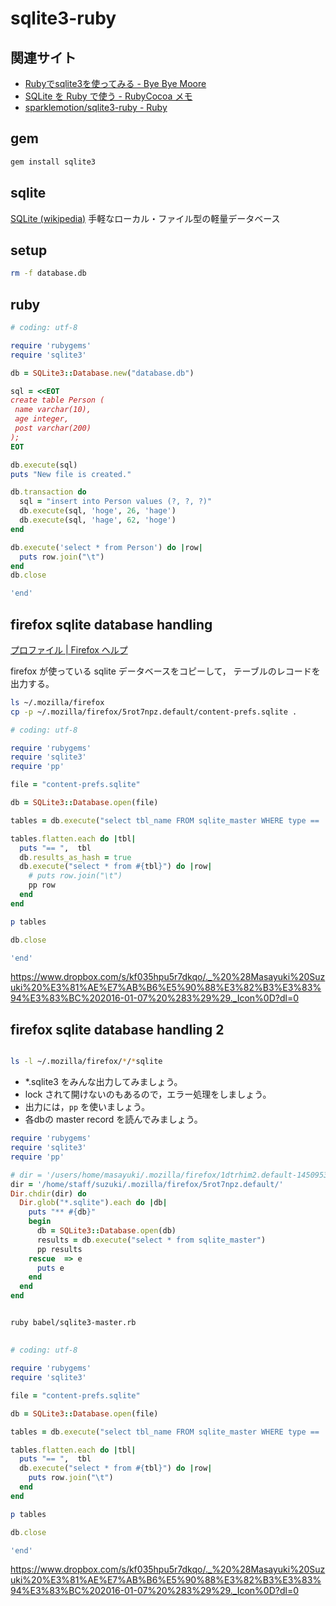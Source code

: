 * sqlite3-ruby

** 関連サイト
- [[http://shuzo-kino.hateblo.jp/entry/20120913/1347551619][Rubyでsqlite3を使ってみる - Bye Bye Moore]]
- [[https://sites.google.com/site/rubycocoamemo/Home/ruby-guan-lian/sqlite-wo--ruby-de-tsukau][SQLite を Ruby で使う - RubyCocoa メモ]]
- [[https://github.com/sparklemotion/sqlite3-ruby][sparklemotion/sqlite3-ruby - Ruby]]

** gem

#+BEGIN_SRC sh
gem install sqlite3

#+END_SRC

** sqlite

[[http://ja.wikipedia.org/wiki/SQLite][SQLite (wikipedia)]] 手軽なローカル・ファイル型の軽量データベース

** setup   

#+BEGIN_SRC sh
rm -f database.db

#+END_SRC

#+RESULTS:

** ruby 

#+BEGIN_SRC ruby :sesseion ruby :results output
# coding: utf-8

require 'rubygems'
require 'sqlite3'

db = SQLite3::Database.new("database.db")

sql = <<EOT
create table Person (
 name varchar(10),
 age integer,
 post varchar(200)
);
EOT

db.execute(sql)
puts "New file is created."

db.transaction do
  sql = "insert into Person values (?, ?, ?)"
  db.execute(sql, 'hoge', 26, 'hage')
  db.execute(sql, 'hage', 62, 'hoge')
end

db.execute('select * from Person') do |row|
  puts row.join("\t")
end
db.close

'end'

#+END_SRC

#+RESULTS:
: New file is created.
: hoge	26	hage
: hage	62	hoge


** firefox sqlite database handling

   [[https://support.mozilla.org/ja/kb/profiles-where-firefox-stores-user-data#w_cucgciaaacceaeakiuaiauadaeaoceag][プロファイル | Firefox ヘルプ]] 

firefox が使っている sqlite データベースをコピーして，
テーブルのレコードを出力する。

#+BEGIN_SRC sh :results output scalar
ls ~/.mozilla/firefox
cp -p ~/.mozilla/firefox/5rot7npz.default/content-prefs.sqlite .
#+END_SRC

#+RESULTS:
: 5rot7npz.default
: Crash Reports
: console.log
: profiles.ini

#+BEGIN_SRC ruby :session ruby :results output
# coding: utf-8

require 'rubygems'
require 'sqlite3'
require 'pp'

file = "content-prefs.sqlite"

db = SQLite3::Database.open(file)

tables = db.execute("select tbl_name FROM sqlite_master WHERE type == 'table'")

tables.flatten.each do |tbl|
  puts "== ",  tbl
  db.results_as_hash = true
  db.execute("select * from #{tbl}") do |row|
    # puts row.join("\t")
    pp row
  end
end

p tables

db.close

'end'
#+END_SRC

#+RESULTS:
#+begin_example

irb(main):135:0* => false
=> false
=> false
irb(main):139:0* => "content-prefs.sqlite"
irb(main):141:0* => #<SQLite3::Database:0x007f54f97c0d30 @tracefunc=nil, @authorizer=nil, @encoding=nil, @busy_handler=nil, @collations={}, @functions={}, @results_as_hash=nil, @type_translation=nil, @readonly=false>
irb(main):143:0* => [["groups"], ["settings"], ["prefs"]]
irb(main):145:0* irb(main):146:1* irb(main):147:1> irb(main):148:1> irb(main):149:2* irb(main):150:2* irb(main):151:2> irb(main):152:1> == 
groups
{"id"=>1, "name"=>"wiki.cis.iwate-u.ac.jp", 0=>1, 1=>"wiki.cis.iwate-u.ac.jp"}
{"id"=>2, "name"=>"about:startpage", 0=>2, 1=>"about:startpage"}
{"id"=>3, "name"=>"www.google.com", 0=>3, 1=>"www.google.com"}
{"id"=>4, "name"=>"qiita.com", 0=>4, 1=>"qiita.com"}
{"id"=>5, "name"=>"subversion.apache.org", 0=>5, 1=>"subversion.apache.org"}
{"id"=>6, "name"=>"stackoverflow.com", 0=>6, 1=>"stackoverflow.com"}
{"id"=>7, "name"=>"www.google.co.jp", 0=>7, 1=>"www.google.co.jp"}
{"id"=>8, "name"=>"www.amazon.co.jp", 0=>8, 1=>"www.amazon.co.jp"}
{"id"=>9, "name"=>"orgmode.org", 0=>9, 1=>"orgmode.org"}
{"id"=>10, "name"=>"about:newtab", 0=>10, 1=>"about:newtab"}
{"id"=>11, "name"=>"ja.wikipedia.org", 0=>11, 1=>"ja.wikipedia.org"}
{"id"=>12,
 "name"=>"spws01.cis.iwate-u.ac.jp",
 0=>12,
 1=>"spws01.cis.iwate-u.ac.jp"}
{"id"=>13, "name"=>"www.ietf.org", 0=>13, 1=>"www.ietf.org"}
{"id"=>14, "name"=>"www.ipa.go.jp", 0=>14, 1=>"www.ipa.go.jp"}
{"id"=>15, "name"=>"svn.cis.iwate-u.ac.jp", 0=>15, 1=>"svn.cis.iwate-u.ac.jp"}
{"id"=>16, "name"=>"www.geocities.jp", 0=>16, 1=>"www.geocities.jp"}
{"id"=>17, "name"=>"www6.airnet.ne.jp", 0=>17, 1=>"www6.airnet.ne.jp"}
{"id"=>18, "name"=>"en.wikipedia.org", 0=>18, 1=>"en.wikipedia.org"}
{"id"=>19, "name"=>"dictionary.goo.ne.jp", 0=>19, 1=>"dictionary.goo.ne.jp"}
{"id"=>20,
 "name"=>"wiki.eecs.iwate-u.ac.jp",
 0=>20,
 1=>"wiki.eecs.iwate-u.ac.jp"}
{"id"=>21,
 "name"=>
  "file:///home/staff/suzuki/COMM/Lects/prog/site/org-docs/cutter/cutter-doc.html",
 0=>21,
 1=>
  "file:///home/staff/suzuki/COMM/Lects/prog/site/org-docs/cutter/cutter-doc.html"}
{"id"=>22,
 "name"=>"cutter.sourceforge.net",
 0=>22,
 1=>"cutter.sourceforge.net"}
{"id"=>23, "name"=>"www.gnu.org", 0=>23, 1=>"www.gnu.org"}
{"id"=>24,
 "name"=>"file:///home/staff/suzuki/COMM/Lects/meta-ruby/site/ruby_begin.html",
 0=>24,
 1=>"file:///home/staff/suzuki/COMM/Lects/meta-ruby/site/ruby_begin.html"}
{"id"=>25, "name"=>"magazine.rubyist.net", 0=>25, 1=>"magazine.rubyist.net"}
{"id"=>26, "name"=>"loveruby.net", 0=>26, 1=>"loveruby.net"}
{"id"=>27,
 "name"=>
  "file:///home/staff/suzuki/COMM/Lects/meta-ruby/site/docs/meta-ruby/index.html",
 0=>27,
 1=>
  "file:///home/staff/suzuki/COMM/Lects/meta-ruby/site/docs/meta-ruby/index.html"}
{"id"=>28, "name"=>"ops.tokyo", 0=>28, 1=>"ops.tokyo"}
{"id"=>29,
 "name"=>
  "file:///home/staff/suzuki/COMM/Lects/meta-ruby/site/lects/01/01-GTD.html",
 0=>29,
 1=>"file:///home/staff/suzuki/COMM/Lects/meta-ruby/site/lects/01/01-GTD.html"}
{"id"=>30, "name"=>"www.bookshelf.jp", 0=>30, 1=>"www.bookshelf.jp"}
{"id"=>31, "name"=>"www.ogis-ri.co.jp", 0=>31, 1=>"www.ogis-ri.co.jp"}
{"id"=>32, "name"=>"mitpress.mit.edu", 0=>32, 1=>"mitpress.mit.edu"}
{"id"=>33,
 "name"=>
  "file:///home/staff/suzuki/COMM/Lects/meta-ruby/site/org-docs/index.html",
 0=>33,
 1=>"file:///home/staff/suzuki/COMM/Lects/meta-ruby/site/org-docs/index.html"}
{"id"=>34, "name"=>"libro.tuyano.com", 0=>34, 1=>"libro.tuyano.com"}
{"id"=>35, "name"=>"docs.ruby-lang.org", 0=>35, 1=>"docs.ruby-lang.org"}
{"id"=>36, "name"=>"d.hatena.ne.jp", 0=>36, 1=>"d.hatena.ne.jp"}
{"id"=>37, "name"=>"www.rubylife.jp", 0=>37, 1=>"www.rubylife.jp"}
{"id"=>38, "name"=>"gcc.gnu.org", 0=>38, 1=>"gcc.gnu.org"}
{"id"=>39, "name"=>"i.loveruby.net", 0=>39, 1=>"i.loveruby.net"}
{"id"=>40, "name"=>"www.slideshare.net", 0=>40, 1=>"www.slideshare.net"}
{"id"=>41,
 "name"=>"file:///home/staff/suzuki/progs/reports/1/report-1.html",
 0=>41,
 1=>"file:///home/staff/suzuki/progs/reports/1/report-1.html"}
{"id"=>42, "name"=>"shuzo-kino.hateblo.jp", 0=>42, 1=>"shuzo-kino.hateblo.jp"}
== 
settings
{"id"=>1,
 "name"=>"browser.content.full-zoom",
 0=>1,
 1=>"browser.content.full-zoom"}
== 
prefs
{"id"=>1,
 "groupID"=>1,
 "settingID"=>1,
 "value"=>3,
 "timestamp"=>1454302922.032,
 0=>1,
 1=>1,
 2=>1,
 3=>3,
 4=>1454302922.032}
{"id"=>2,
 "groupID"=>2,
 "settingID"=>1,
 "value"=>1.2,
 "timestamp"=>1444708376.262,
 0=>2,
 1=>2,
 2=>1,
 3=>1.2,
 4=>1444708376.262}
{"id"=>3,
 "groupID"=>3,
 "settingID"=>1,
 "value"=>1.5,
 "timestamp"=>0,
 0=>3,
 1=>3,
 2=>1,
 3=>1.5,
 4=>0}
{"id"=>4,
 "groupID"=>4,
 "settingID"=>1,
 "value"=>2.4,
 "timestamp"=>1450071779.862,
 0=>4,
 1=>4,
 2=>1,
 3=>2.4,
 4=>1450071779.862}
{"id"=>5,
 "groupID"=>5,
 "settingID"=>1,
 "value"=>1.3300000429153442,
 "timestamp"=>0,
 0=>5,
 1=>5,
 2=>1,
 3=>1.3300000429153442,
 4=>0}
{"id"=>6,
 "groupID"=>6,
 "settingID"=>1,
 "value"=>1.5,
 "timestamp"=>0,
 0=>6,
 1=>6,
 2=>1,
 3=>1.5,
 4=>0}
{"id"=>7,
 "groupID"=>7,
 "settingID"=>1,
 "value"=>1.5,
 "timestamp"=>1444103807.725,
 0=>7,
 1=>7,
 2=>1,
 3=>1.5,
 4=>1444103807.725}
{"id"=>8,
 "groupID"=>8,
 "settingID"=>1,
 "value"=>2.4000000953674316,
 "timestamp"=>0,
 0=>8,
 1=>8,
 2=>1,
 3=>2.4000000953674316,
 4=>0}
{"id"=>10,
 "groupID"=>9,
 "settingID"=>1,
 "value"=>1.7000000476837158,
 "timestamp"=>0,
 0=>10,
 1=>9,
 2=>1,
 3=>1.7000000476837158,
 4=>0}
{"id"=>11,
 "groupID"=>10,
 "settingID"=>1,
 "value"=>2,
 "timestamp"=>1453800023.114,
 0=>11,
 1=>10,
 2=>1,
 3=>2,
 4=>1453800023.114}
{"id"=>12,
 "groupID"=>11,
 "settingID"=>1,
 "value"=>2.4,
 "timestamp"=>1448856870.872,
 0=>12,
 1=>11,
 2=>1,
 3=>2.4,
 4=>1448856870.872}
{"id"=>13,
 "groupID"=>12,
 "settingID"=>1,
 "value"=>2.4000000953674316,
 "timestamp"=>0,
 0=>13,
 1=>12,
 2=>1,
 3=>2.4000000953674316,
 4=>0}
{"id"=>14,
 "groupID"=>13,
 "settingID"=>1,
 "value"=>1.7000000476837158,
 "timestamp"=>0,
 0=>14,
 1=>13,
 2=>1,
 3=>1.7000000476837158,
 4=>0}
{"id"=>15,
 "groupID"=>14,
 "settingID"=>1,
 "value"=>2,
 "timestamp"=>0,
 0=>15,
 1=>14,
 2=>1,
 3=>2,
 4=>0}
{"id"=>16,
 "groupID"=>15,
 "settingID"=>1,
 "value"=>3,
 "timestamp"=>0,
 0=>16,
 1=>15,
 2=>1,
 3=>3,
 4=>0}
{"id"=>17,
 "groupID"=>16,
 "settingID"=>1,
 "value"=>1.7000000476837158,
 "timestamp"=>0,
 0=>17,
 1=>16,
 2=>1,
 3=>1.7000000476837158,
 4=>0}
{"id"=>18,
 "groupID"=>17,
 "settingID"=>1,
 "value"=>1.100000023841858,
 "timestamp"=>0,
 0=>18,
 1=>17,
 2=>1,
 3=>1.100000023841858,
 4=>0}
{"id"=>19,
 "groupID"=>18,
 "settingID"=>1,
 "value"=>1.2000000476837158,
 "timestamp"=>0,
 0=>19,
 1=>18,
 2=>1,
 3=>1.2000000476837158,
 4=>0}
{"id"=>20,
 "groupID"=>19,
 "settingID"=>1,
 "value"=>2,
 "timestamp"=>0,
 0=>20,
 1=>19,
 2=>1,
 3=>2,
 4=>0}
{"id"=>21,
 "groupID"=>20,
 "settingID"=>1,
 "value"=>2,
 "timestamp"=>1441688316.416,
 0=>21,
 1=>20,
 2=>1,
 3=>2,
 4=>1441688316.416}
{"id"=>22,
 "groupID"=>21,
 "settingID"=>1,
 "value"=>1.7,
 "timestamp"=>1443679074.734,
 0=>22,
 1=>21,
 2=>1,
 3=>1.7,
 4=>1443679074.734}
{"id"=>23,
 "groupID"=>22,
 "settingID"=>1,
 "value"=>2.4,
 "timestamp"=>1443676271.668,
 0=>23,
 1=>22,
 2=>1,
 3=>2.4,
 4=>1443676271.668}
{"id"=>24,
 "groupID"=>23,
 "settingID"=>1,
 "value"=>1.5,
 "timestamp"=>1443768405.696,
 0=>24,
 1=>23,
 2=>1,
 3=>1.5,
 4=>1443768405.696}
{"id"=>25,
 "groupID"=>24,
 "settingID"=>1,
 "value"=>1.7,
 "timestamp"=>1443770712.08,
 0=>25,
 1=>24,
 2=>1,
 3=>1.7,
 4=>1443770712.08}
{"id"=>26,
 "groupID"=>25,
 "settingID"=>1,
 "value"=>1.7,
 "timestamp"=>1443770982.739,
 0=>26,
 1=>25,
 2=>1,
 3=>1.7,
 4=>1443770982.739}
{"id"=>27,
 "groupID"=>26,
 "settingID"=>1,
 "value"=>2.4,
 "timestamp"=>1443771116.364,
 0=>27,
 1=>26,
 2=>1,
 3=>2.4,
 4=>1443771116.364}
{"id"=>28,
 "groupID"=>27,
 "settingID"=>1,
 "value"=>1.5,
 "timestamp"=>1444021456.195,
 0=>28,
 1=>27,
 2=>1,
 3=>1.5,
 4=>1444021456.195}
{"id"=>29,
 "groupID"=>28,
 "settingID"=>1,
 "value"=>1.2,
 "timestamp"=>1444022203.529,
 0=>29,
 1=>28,
 2=>1,
 3=>1.2,
 4=>1444022203.529}
{"id"=>30,
 "groupID"=>29,
 "settingID"=>1,
 "value"=>2.4,
 "timestamp"=>1444023483.543,
 0=>30,
 1=>29,
 2=>1,
 3=>2.4,
 4=>1444023483.543}
{"id"=>31,
 "groupID"=>30,
 "settingID"=>1,
 "value"=>1.7,
 "timestamp"=>1444711732.541,
 0=>31,
 1=>30,
 2=>1,
 3=>1.7,
 4=>1444711732.541}
{"id"=>32,
 "groupID"=>31,
 "settingID"=>1,
 "value"=>3,
 "timestamp"=>1445833874.97,
 0=>32,
 1=>31,
 2=>1,
 3=>3,
 4=>1445833874.97}
{"id"=>33,
 "groupID"=>32,
 "settingID"=>1,
 "value"=>3,
 "timestamp"=>1445834020.522,
 0=>33,
 1=>32,
 2=>1,
 3=>3,
 4=>1445834020.522}
{"id"=>34,
 "groupID"=>33,
 "settingID"=>1,
 "value"=>1.7,
 "timestamp"=>1445835456.61,
 0=>34,
 1=>33,
 2=>1,
 3=>1.7,
 4=>1445835456.61}
{"id"=>35,
 "groupID"=>34,
 "settingID"=>1,
 "value"=>2.4,
 "timestamp"=>1445836119.049,
 0=>35,
 1=>34,
 2=>1,
 3=>2.4,
 4=>1445836119.049}
{"id"=>36,
 "groupID"=>35,
 "settingID"=>1,
 "value"=>1.7,
 "timestamp"=>1450675055.392,
 0=>36,
 1=>35,
 2=>1,
 3=>1.7,
 4=>1450675055.392}
{"id"=>37,
 "groupID"=>36,
 "settingID"=>1,
 "value"=>2.4,
 "timestamp"=>1447648926.778,
 0=>37,
 1=>36,
 2=>1,
 3=>2.4,
 4=>1447648926.778}
{"id"=>38,
 "groupID"=>37,
 "settingID"=>1,
 "value"=>1.33,
 "timestamp"=>1447651818.77,
 0=>38,
 1=>37,
 2=>1,
 3=>1.33,
 4=>1447651818.77}
{"id"=>39,
 "groupID"=>38,
 "settingID"=>1,
 "value"=>3,
 "timestamp"=>1447739087.819,
 0=>39,
 1=>38,
 2=>1,
 3=>3,
 4=>1447739087.819}
{"id"=>40,
 "groupID"=>39,
 "settingID"=>1,
 "value"=>3,
 "timestamp"=>1449462201.667,
 0=>40,
 1=>39,
 2=>1,
 3=>3,
 4=>1449462201.667}
{"id"=>41,
 "groupID"=>40,
 "settingID"=>1,
 "value"=>1.33,
 "timestamp"=>1450067874.365,
 0=>41,
 1=>40,
 2=>1,
 3=>1.33,
 4=>1450067874.365}
{"id"=>42,
 "groupID"=>41,
 "settingID"=>1,
 "value"=>1.7,
 "timestamp"=>1453795886.473,
 0=>42,
 1=>41,
 2=>1,
 3=>1.7,
 4=>1453795886.473}
{"id"=>43,
 "groupID"=>42,
 "settingID"=>1,
 "value"=>2,
 "timestamp"=>1454304396.583,
 0=>43,
 1=>42,
 2=>1,
 3=>2,
 4=>1454304396.583}
=> ["groups", "settings", "prefs"]
irb(main):154:0* [["groups"], ["settings"], ["prefs"]]
=> [["groups"], ["settings"], ["prefs"]]
irb(main):156:0* => #<SQLite3::Database:0x007f54f97c0d30 @tracefunc=nil, @authorizer=nil, @encoding=#<Encoding:UTF-8>, @busy_handler=nil, @collations={}, @functions={}, @results_as_hash=true, @type_translation=nil, @readonly=false>
#+end_example


https://www.dropbox.com/s/kf035hpu5r7dkqo/._%20%28Masayuki%20Suzuki%20%E3%81%AE%E7%AB%B6%E5%90%88%E3%82%B3%E3%83%94%E3%83%BC%202016-01-07%20%283%29%29._Icon%0D?dl=0


** firefox sqlite database handling 2

#+BEGIN_SRC sh :results output scalar

ls -l ~/.mozilla/firefox/*/*sqlite

#+END_SRC

#+RESULTS:
: -rw-r--r--  1 m  suzuki    229376 12 24 19:31 /users/home/masayuki/.mozilla/firefox/1dtrhim2.default-1450953083451/content-prefs.sqlite
: -rw-r--r--  1 m  suzuki    524288  1  3 21:08 /users/home/masayuki/.mozilla/firefox/1dtrhim2.default-1450953083451/cookies.sqlite
: -rw-r--r--  1 m  suzuki    196608 12 26 14:29 /users/home/masayuki/.mozilla/firefox/1dtrhim2.default-1450953083451/formhistory.sqlite
: -rw-r--r--  1 m  suzuki   1146880  1  3 21:08 /users/home/masayuki/.mozilla/firefox/1dtrhim2.default-1450953083451/healthreport.sqlite
: -rw-r--r--  1 m  suzuki    131072  1  3 19:52 /users/home/masayuki/.mozilla/firefox/1dtrhim2.default-1450953083451/permissions.sqlite
: -rw-r--r--  1 m  suzuki  10485760  1  3 21:08 /users/home/masayuki/.mozilla/firefox/1dtrhim2.default-1450953083451/places.sqlite
: -rw-r--r--  1 m  suzuki    458752  1  3 19:52 /users/home/masayuki/.mozilla/firefox/1dtrhim2.default-1450953083451/webappsstore.sqlite

- *.sqlite3 をみんな出力してみましょう。
- lock されて開けないのもあるので，エラー処理をしましょう。
- 出力には，=pp= を使いましょう。
- 各dbの master record を読んでみましょう。

#+BEGIN_SRC ruby :tangle babel/sqlite3-master.rb :results output scalar
require 'rubygems'
require 'sqlite3'
require 'pp'

# dir = '/users/home/masayuki/.mozilla/firefox/1dtrhim2.default-1450953083451/'
dir = '/home/staff/suzuki/.mozilla/firefox/5rot7npz.default/'
Dir.chdir(dir) do
  Dir.glob("*.sqlite").each do |db|
    puts "** #{db}"
    begin
      db = SQLite3::Database.open(db)
      results = db.execute("select * from sqlite_master")
      pp results
    rescue  => e
      puts e
    end
  end
end

#+END_SRC

#+RESULTS:
#+begin_example
** signons.sqlite
[["table",
  "moz_logins",
  "moz_logins",
  2,
  "CREATE TABLE moz_logins (id                  INTEGER PRIMARY KEY,hostname            TEXT NOT NULL,httpRealm           TEXT,formSubmitURL       TEXT,usernameField       TEXT NOT NULL,passwordField       TEXT NOT NULL,encryptedUsername   TEXT NOT NULL,encryptedPassword   TEXT NOT NULL,guid                TEXT,encType             INTEGER,timeCreated         INTEGER,timeLastUsed        INTEGER,timePasswordChanged INTEGER,timesUsed           INTEGER)"],
 ["table",
  "moz_disabledHosts",
  "moz_disabledHosts",
  3,
  "CREATE TABLE moz_disabledHosts (id                 INTEGER PRIMARY KEY,hostname           TEXT UNIQUE ON CONFLICT REPLACE)"],
 ["index",
  "sqlite_autoindex_moz_disabledHosts_1",
  "moz_disabledHosts",
  4,
  nil],
 ["table",
  "moz_deleted_logins",
  "moz_deleted_logins",
  5,
  "CREATE TABLE moz_deleted_logins (id                  INTEGER PRIMARY KEY,guid                TEXT,timeDeleted         INTEGER)"],
 ["index",
  "moz_logins_hostname_index",
  "moz_logins",
  6,
  "CREATE INDEX moz_logins_hostname_index ON moz_logins(hostname)"],
 ["index",
  "moz_logins_hostname_formSubmitURL_index",
  "moz_logins",
  7,
  "CREATE INDEX moz_logins_hostname_formSubmitURL_index ON moz_logins(hostname, formSubmitURL)"],
 ["index",
  "moz_logins_hostname_httpRealm_index",
  "moz_logins",
  8,
  "CREATE INDEX moz_logins_hostname_httpRealm_index ON moz_logins(hostname, httpRealm)"],
 ["index",
  "moz_logins_guid_index",
  "moz_logins",
  9,
  "CREATE INDEX moz_logins_guid_index ON moz_logins(guid)"],
 ["index",
  "moz_logins_encType_index",
  "moz_logins",
  10,
  "CREATE INDEX moz_logins_encType_index ON moz_logins(encType)"]]
** content-prefs.sqlite
[["table",
  "groups",
  "groups",
  2,
  "CREATE TABLE groups (id           INTEGER PRIMARY KEY,                    name         TEXT NOT NULL)"],
 ["table",
  "settings",
  "settings",
  3,
  "CREATE TABLE settings (id           INTEGER PRIMARY KEY,                    name         TEXT NOT NULL)"],
 ["table",
  "prefs",
  "prefs",
  4,
  "CREATE TABLE prefs (id           INTEGER PRIMARY KEY,                    groupID      INTEGER REFERENCES groups(id),                    settingID    INTEGER NOT NULL REFERENCES settings(id),                    value        BLOB, timestamp INTEGER NOT NULL DEFAULT 0)"],
 ["index",
  "groups_idx",
  "groups",
  5,
  "CREATE INDEX groups_idx ON groups(name)"],
 ["index",
  "settings_idx",
  "settings",
  6,
  "CREATE INDEX settings_idx ON settings(name)"],
 ["index",
  "prefs_idx",
  "prefs",
  7,
  "CREATE INDEX prefs_idx ON prefs\n        (timestamp, groupID, settingID)\n      "]]
** permissions.sqlite
[["table",
  "moz_hosts",
  "moz_hosts",
  2,
  "CREATE TABLE moz_hosts ( id INTEGER PRIMARY KEY,host TEXT,type TEXT,permission INTEGER,expireType INTEGER,expireTime INTEGER,appId INTEGER,isInBrowserElement INTEGER, modificationTime INTEGER)"],
 ["table",
  "moz_perms",
  "moz_perms",
  3,
  "CREATE TABLE \"moz_perms\" ( id INTEGER PRIMARY KEY,origin TEXT,type TEXT,permission INTEGER,expireType INTEGER,expireTime INTEGER,modificationTime INTEGER)"],
 ["table",
  "moz_hosts_is_backup",
  "moz_hosts_is_backup",
  4,
  "CREATE TABLE moz_hosts_is_backup (dummy INTEGER PRIMARY KEY)"]]
** formhistory.sqlite
[["table",
  "moz_formhistory",
  "moz_formhistory",
  2,
  "CREATE TABLE moz_formhistory (id INTEGER PRIMARY KEY, fieldname TEXT NOT NULL, value TEXT NOT NULL, timesUsed INTEGER, firstUsed INTEGER, lastUsed INTEGER, guid TEXT)"],
 ["table",
  "moz_deleted_formhistory",
  "moz_deleted_formhistory",
  3,
  "CREATE TABLE moz_deleted_formhistory (id INTEGER PRIMARY KEY, timeDeleted INTEGER, guid TEXT)"],
 ["index",
  "moz_formhistory_index",
  "moz_formhistory",
  4,
  "CREATE INDEX moz_formhistory_index ON moz_formhistory(fieldname)"],
 ["index",
  "moz_formhistory_lastused_index",
  "moz_formhistory",
  5,
  "CREATE INDEX moz_formhistory_lastused_index ON moz_formhistory(lastUsed)"],
 ["index",
  "moz_formhistory_guid_index",
  "moz_formhistory",
  6,
  "CREATE INDEX moz_formhistory_guid_index ON moz_formhistory(guid)"]]
** places.sqlite
[["table",
  "moz_places",
  "moz_places",
  2,
  "CREATE TABLE moz_places (   id INTEGER PRIMARY KEY, url LONGVARCHAR, title LONGVARCHAR, rev_host LONGVARCHAR, visit_count INTEGER DEFAULT 0, hidden INTEGER DEFAULT 0 NOT NULL, typed INTEGER DEFAULT 0 NOT NULL, favicon_id INTEGER, frecency INTEGER DEFAULT -1 NOT NULL, last_visit_date INTEGER , guid TEXT, foreign_count INTEGER DEFAULT 0 NOT NULL)"],
 ["table",
  "moz_historyvisits",
  "moz_historyvisits",
  3,
  "CREATE TABLE moz_historyvisits (  id INTEGER PRIMARY KEY, from_visit INTEGER, place_id INTEGER, visit_date INTEGER, visit_type INTEGER, session INTEGER)"],
 ["table",
  "moz_inputhistory",
  "moz_inputhistory",
  4,
  "CREATE TABLE moz_inputhistory (  place_id INTEGER NOT NULL, input LONGVARCHAR NOT NULL, use_count INTEGER, PRIMARY KEY (place_id, input))"],
 ["index", "sqlite_autoindex_moz_inputhistory_1", "moz_inputhistory", 5, nil],
 ["table",
  "moz_hosts",
  "moz_hosts",
  6,
  "CREATE TABLE moz_hosts (  id INTEGER PRIMARY KEY, host TEXT NOT NULL UNIQUE, frecency INTEGER, typed INTEGER NOT NULL DEFAULT 0, prefix TEXT)"],
 ["index", "sqlite_autoindex_moz_hosts_1", "moz_hosts", 7, nil],
 ["table",
  "moz_bookmarks",
  "moz_bookmarks",
  8,
  "CREATE TABLE moz_bookmarks (  id INTEGER PRIMARY KEY, type INTEGER, fk INTEGER DEFAULT NULL, parent INTEGER, position INTEGER, title LONGVARCHAR, keyword_id INTEGER, folder_type TEXT, dateAdded INTEGER, lastModified INTEGER, guid TEXT)"],
 ["table",
  "moz_bookmarks_roots",
  "moz_bookmarks_roots",
  9,
  "CREATE TABLE moz_bookmarks_roots (  root_name VARCHAR(16) UNIQUE, folder_id INTEGER)"],
 ["index",
  "sqlite_autoindex_moz_bookmarks_roots_1",
  "moz_bookmarks_roots",
  10,
  nil],
 ["table",
  "moz_keywords",
  "moz_keywords",
  11,
  "CREATE TABLE moz_keywords (  id INTEGER PRIMARY KEY AUTOINCREMENT, keyword TEXT UNIQUE, place_id INTEGER, post_data TEXT)"],
 ["index", "sqlite_autoindex_moz_keywords_1", "moz_keywords", 12, nil],
 ["table",
  "sqlite_sequence",
  "sqlite_sequence",
  13,
  "CREATE TABLE sqlite_sequence(name,seq)"],
 ["table",
  "moz_favicons",
  "moz_favicons",
  14,
  "CREATE TABLE moz_favicons (  id INTEGER PRIMARY KEY, url LONGVARCHAR UNIQUE, data BLOB, mime_type VARCHAR(32), expiration LONG, guid TEXT)"],
 ["index", "sqlite_autoindex_moz_favicons_1", "moz_favicons", 15, nil],
 ["table",
  "moz_anno_attributes",
  "moz_anno_attributes",
  16,
  "CREATE TABLE moz_anno_attributes (  id INTEGER PRIMARY KEY, name VARCHAR(32) UNIQUE NOT NULL)"],
 ["index",
  "sqlite_autoindex_moz_anno_attributes_1",
  "moz_anno_attributes",
  17,
  nil],
 ["table",
  "moz_annos",
  "moz_annos",
  18,
  "CREATE TABLE moz_annos (  id INTEGER PRIMARY KEY, place_id INTEGER NOT NULL, anno_attribute_id INTEGER, mime_type VARCHAR(32) DEFAULT NULL, content LONGVARCHAR, flags INTEGER DEFAULT 0, expiration INTEGER DEFAULT 0, type INTEGER DEFAULT 0, dateAdded INTEGER DEFAULT 0, lastModified INTEGER DEFAULT 0)"],
 ["table",
  "moz_items_annos",
  "moz_items_annos",
  19,
  "CREATE TABLE moz_items_annos (  id INTEGER PRIMARY KEY, item_id INTEGER NOT NULL, anno_attribute_id INTEGER, mime_type VARCHAR(32) DEFAULT NULL, content LONGVARCHAR, flags INTEGER DEFAULT 0, expiration INTEGER DEFAULT 0, type INTEGER DEFAULT 0, dateAdded INTEGER DEFAULT 0, lastModified INTEGER DEFAULT 0)"],
 ["table",
  "sqlite_stat1",
  "sqlite_stat1",
  20,
  "CREATE TABLE sqlite_stat1(tbl,idx,stat)"],
 ["index",
  "moz_places_faviconindex",
  "moz_places",
  21,
  "CREATE INDEX moz_places_faviconindex ON moz_places (favicon_id)"],
 ["index",
  "moz_places_hostindex",
  "moz_places",
  22,
  "CREATE INDEX moz_places_hostindex ON moz_places (rev_host)"],
 ["index",
  "moz_places_visitcount",
  "moz_places",
  23,
  "CREATE INDEX moz_places_visitcount ON moz_places (visit_count)"],
 ["index",
  "moz_places_frecencyindex",
  "moz_places",
  24,
  "CREATE INDEX moz_places_frecencyindex ON moz_places (frecency)"],
 ["index",
  "moz_places_lastvisitdateindex",
  "moz_places",
  25,
  "CREATE INDEX moz_places_lastvisitdateindex ON moz_places (last_visit_date)"],
 ["index",
  "moz_historyvisits_placedateindex",
  "moz_historyvisits",
  26,
  "CREATE INDEX moz_historyvisits_placedateindex ON moz_historyvisits (place_id, visit_date)"],
 ["index",
  "moz_historyvisits_fromindex",
  "moz_historyvisits",
  27,
  "CREATE INDEX moz_historyvisits_fromindex ON moz_historyvisits (from_visit)"],
 ["index",
  "moz_historyvisits_dateindex",
  "moz_historyvisits",
  28,
  "CREATE INDEX moz_historyvisits_dateindex ON moz_historyvisits (visit_date)"],
 ["index",
  "moz_bookmarks_itemindex",
  "moz_bookmarks",
  29,
  "CREATE INDEX moz_bookmarks_itemindex ON moz_bookmarks (fk, type)"],
 ["index",
  "moz_bookmarks_parentindex",
  "moz_bookmarks",
  30,
  "CREATE INDEX moz_bookmarks_parentindex ON moz_bookmarks (parent, position)"],
 ["index",
  "moz_bookmarks_itemlastmodifiedindex",
  "moz_bookmarks",
  31,
  "CREATE INDEX moz_bookmarks_itemlastmodifiedindex ON moz_bookmarks (fk, lastModified)"],
 ["index",
  "moz_places_url_uniqueindex",
  "moz_places",
  32,
  "CREATE UNIQUE INDEX moz_places_url_uniqueindex ON moz_places (url)"],
 ["index",
  "moz_places_guid_uniqueindex",
  "moz_places",
  33,
  "CREATE UNIQUE INDEX moz_places_guid_uniqueindex ON moz_places (guid)"],
 ["index",
  "moz_bookmarks_guid_uniqueindex",
  "moz_bookmarks",
  34,
  "CREATE UNIQUE INDEX moz_bookmarks_guid_uniqueindex ON moz_bookmarks (guid)"],
 ["index",
  "moz_annos_placeattributeindex",
  "moz_annos",
  35,
  "CREATE UNIQUE INDEX moz_annos_placeattributeindex ON moz_annos (place_id, anno_attribute_id)"],
 ["index",
  "moz_items_annos_itemattributeindex",
  "moz_items_annos",
  36,
  "CREATE UNIQUE INDEX moz_items_annos_itemattributeindex ON moz_items_annos (item_id, anno_attribute_id)"],
 ["index",
  "moz_keywords_placepostdata_uniqueindex",
  "moz_keywords",
  37,
  "CREATE UNIQUE INDEX moz_keywords_placepostdata_uniqueindex ON moz_keywords (place_id, post_data)"]]
** healthreport.sqlite
[["table",
  "providers",
  "providers",
  2,
  "CREATE TABLE providers (id INTEGER PRIMARY KEY AUTOINCREMENT, name TEXT, UNIQUE (name) )"],
 ["index", "sqlite_autoindex_providers_1", "providers", 3, nil],
 ["table",
  "sqlite_sequence",
  "sqlite_sequence",
  4,
  "CREATE TABLE sqlite_sequence(name,seq)"],
 ["table",
  "provider_state",
  "provider_state",
  5,
  "CREATE TABLE provider_state (id INTEGER PRIMARY KEY AUTOINCREMENT, provider_id INTEGER, name TEXT, VALUE TEXT, UNIQUE (provider_id, name), FOREIGN KEY (provider_id) REFERENCES providers(id) ON DELETE CASCADE)"],
 ["index", "sqlite_autoindex_provider_state_1", "provider_state", 6, nil],
 ["index",
  "i_provider_state_provider_id",
  "provider_state",
  7,
  "CREATE INDEX i_provider_state_provider_id ON provider_state (provider_id)"],
 ["table",
  "measurements",
  "measurements",
  8,
  "CREATE TABLE measurements (id INTEGER PRIMARY KEY AUTOINCREMENT, provider_id INTEGER, name TEXT, version INTEGER, UNIQUE (provider_id, name, version), FOREIGN KEY (provider_id) REFERENCES providers(id) ON DELETE CASCADE)"],
 ["index", "sqlite_autoindex_measurements_1", "measurements", 9, nil],
 ["index",
  "i_measurements_provider_id",
  "measurements",
  10,
  "CREATE INDEX i_measurements_provider_id ON measurements (provider_id)"],
 ["view",
  "v_measurements",
  "v_measurements",
  0,
  "CREATE VIEW v_measurements AS SELECT providers.id AS provider_id, providers.name AS provider_name, measurements.id AS measurement_id, measurements.name AS measurement_name, measurements.version AS measurement_version FROM providers, measurements WHERE measurements.provider_id = providers.id"],
 ["table",
  "types",
  "types",
  11,
  "CREATE TABLE types (id INTEGER PRIMARY KEY AUTOINCREMENT, name TEXT, UNIQUE (name))"],
 ["index", "sqlite_autoindex_types_1", "types", 12, nil],
 ["table",
  "fields",
  "fields",
  13,
  "CREATE TABLE fields (id INTEGER PRIMARY KEY AUTOINCREMENT, measurement_id INTEGER, name TEXT, value_type INTEGER , UNIQUE (measurement_id, name), FOREIGN KEY (measurement_id) REFERENCES measurements(id) ON DELETE CASCADE FOREIGN KEY (value_type) REFERENCES types(id) ON DELETE CASCADE )"],
 ["index", "sqlite_autoindex_fields_1", "fields", 14, nil],
 ["index",
  "i_fields_measurement_id",
  "fields",
  15,
  "CREATE INDEX i_fields_measurement_id ON fields (measurement_id)"],
 ["view",
  "v_fields",
  "v_fields",
  0,
  "CREATE VIEW v_fields AS SELECT providers.id AS provider_id, providers.name AS provider_name, measurements.id AS measurement_id, measurements.name AS measurement_name, measurements.version AS measurement_version, fields.id AS field_id, fields.name AS field_name, types.id AS type_id, types.name AS type_name FROM providers, measurements, fields, types WHERE fields.measurement_id = measurements.id AND measurements.provider_id = providers.id AND fields.value_type = types.id"],
 ["table",
  "daily_counters",
  "daily_counters",
  16,
  "CREATE TABLE daily_counters (field_id INTEGER, day INTEGER, value INTEGER, UNIQUE(field_id, day), FOREIGN KEY (field_id) REFERENCES fields(id) ON DELETE CASCADE)"],
 ["index", "sqlite_autoindex_daily_counters_1", "daily_counters", 17, nil],
 ["index",
  "i_daily_counters_field_id",
  "daily_counters",
  18,
  "CREATE INDEX i_daily_counters_field_id ON daily_counters (field_id)"],
 ["index",
  "i_daily_counters_day",
  "daily_counters",
  19,
  "CREATE INDEX i_daily_counters_day ON daily_counters (day)"],
 ["view",
  "v_daily_counters",
  "v_daily_counters",
  0,
  "CREATE VIEW v_daily_counters AS SELECT providers.id AS provider_id, providers.name AS provider_name, measurements.id AS measurement_id, measurements.name AS measurement_name, measurements.version AS measurement_version, fields.id AS field_id, fields.name AS field_name, daily_counters.day AS day, daily_counters.value AS value FROM providers, measurements, fields, daily_counters WHERE daily_counters.field_id = fields.id AND fields.measurement_id = measurements.id AND measurements.provider_id = providers.id"],
 ["table",
  "daily_discrete_numeric",
  "daily_discrete_numeric",
  20,
  "CREATE TABLE daily_discrete_numeric (id INTEGER PRIMARY KEY AUTOINCREMENT, field_id INTEGER, day INTEGER, value INTEGER, FOREIGN KEY (field_id) REFERENCES fields(id) ON DELETE CASCADE)"],
 ["index",
  "i_daily_discrete_numeric_field_id",
  "daily_discrete_numeric",
  21,
  "CREATE INDEX i_daily_discrete_numeric_field_id ON daily_discrete_numeric (field_id)"],
 ["index",
  "i_daily_discrete_numeric_day",
  "daily_discrete_numeric",
  22,
  "CREATE INDEX i_daily_discrete_numeric_day ON daily_discrete_numeric (day)"],
 ["table",
  "daily_discrete_text",
  "daily_discrete_text",
  23,
  "CREATE TABLE daily_discrete_text (id INTEGER PRIMARY KEY AUTOINCREMENT, field_id INTEGER, day INTEGER, value TEXT, FOREIGN KEY (field_id) REFERENCES fields(id) ON DELETE CASCADE)"],
 ["index",
  "i_daily_discrete_text_field_id",
  "daily_discrete_text",
  24,
  "CREATE INDEX i_daily_discrete_text_field_id ON daily_discrete_text (field_id)"],
 ["index",
  "i_daily_discrete_text_day",
  "daily_discrete_text",
  25,
  "CREATE INDEX i_daily_discrete_text_day ON daily_discrete_text (day)"],
 ["view",
  "v_daily_discrete",
  "v_daily_discrete",
  0,
  "CREATE VIEW v_daily_discrete AS SELECT providers.id AS provider_id, providers.name AS provider_name, measurements.id AS measurement_id, measurements.name AS measurement_name, measurements.version AS measurement_version, fields.id AS field_id, fields.name AS field_name, daily_discrete_numeric.id AS value_id, daily_discrete_numeric.day AS day, daily_discrete_numeric.value AS value, \"numeric\" AS value_type FROM providers, measurements, fields, daily_discrete_numeric WHERE daily_discrete_numeric.field_id = fields.id AND fields.measurement_id = measurements.id AND measurements.provider_id = providers.id UNION ALL SELECT providers.id AS provider_id, providers.name AS provider_name, measurements.id AS measurement_id, measurements.name AS measurement_name, measurements.version AS measurement_version, fields.id AS field_id, fields.name AS field_name, daily_discrete_text.id AS value_id, daily_discrete_text.day AS day, daily_discrete_text.value AS value, \"text\" AS value_type FROM providers, measurements, fields, daily_discrete_text WHERE daily_discrete_text.field_id = fields.id AND fields.measurement_id = measurements.id AND measurements.provider_id = providers.id ORDER BY day ASC, value_id ASC"],
 ["table",
  "daily_last_numeric",
  "daily_last_numeric",
  26,
  "CREATE TABLE daily_last_numeric (field_id INTEGER, day INTEGER, value NUMERIC, UNIQUE (field_id, day) FOREIGN KEY (field_id) REFERENCES fields(id) ON DELETE CASCADE)"],
 ["index",
  "sqlite_autoindex_daily_last_numeric_1",
  "daily_last_numeric",
  27,
  nil],
 ["index",
  "i_daily_last_numeric_field_id",
  "daily_last_numeric",
  28,
  "CREATE INDEX i_daily_last_numeric_field_id ON daily_last_numeric (field_id)"],
 ["index",
  "i_daily_last_numeric_day",
  "daily_last_numeric",
  29,
  "CREATE INDEX i_daily_last_numeric_day ON daily_last_numeric (day)"],
 ["table",
  "daily_last_text",
  "daily_last_text",
  30,
  "CREATE TABLE daily_last_text (field_id INTEGER, day INTEGER, value TEXT, UNIQUE (field_id, day) FOREIGN KEY (field_id) REFERENCES fields(id) ON DELETE CASCADE)"],
 ["index", "sqlite_autoindex_daily_last_text_1", "daily_last_text", 31, nil],
 ["index",
  "i_daily_last_text_field_id",
  "daily_last_text",
  32,
  "CREATE INDEX i_daily_last_text_field_id ON daily_last_text (field_id)"],
 ["index",
  "i_daily_last_text_day",
  "daily_last_text",
  33,
  "CREATE INDEX i_daily_last_text_day ON daily_last_text (day)"],
 ["view",
  "v_daily_last",
  "v_daily_last",
  0,
  "CREATE VIEW v_daily_last AS SELECT providers.id AS provider_id, providers.name AS provider_name, measurements.id AS measurement_id, measurements.name AS measurement_name, measurements.version AS measurement_version, fields.id AS field_id, fields.name AS field_name, daily_last_numeric.day AS day, daily_last_numeric.value AS value, \"numeric\" as value_type FROM providers, measurements, fields, daily_last_numeric WHERE daily_last_numeric.field_id = fields.id AND fields.measurement_id = measurements.id AND measurements.provider_id = providers.id UNION ALL SELECT providers.id AS provider_id, providers.name AS provider_name, measurements.id AS measurement_id, measurements.name AS measurement_name, measurements.version AS measurement_version, fields.id AS field_id, fields.name AS field_name, daily_last_text.day AS day, daily_last_text.value AS value, \"text\" as value_type FROM providers, measurements, fields, daily_last_text WHERE daily_last_text.field_id = fields.id AND fields.measurement_id = measurements.id AND measurements.provider_id = providers.id"],
 ["table",
  "last_numeric",
  "last_numeric",
  34,
  "CREATE TABLE last_numeric (field_id INTEGER PRIMARY KEY, day INTEGER, value NUMERIC, FOREIGN KEY (field_id) REFERENCES fields(id) ON DELETE CASCADE)"],
 ["table",
  "last_text",
  "last_text",
  35,
  "CREATE TABLE last_text (field_id INTEGER PRIMARY KEY, day INTEGER, value TEXT, FOREIGN KEY (field_id) REFERENCES fields(id) ON DELETE CASCADE)"],
 ["view",
  "v_last",
  "v_last",
  0,
  "CREATE VIEW v_last AS SELECT providers.id AS provider_id, providers.name AS provider_name, measurements.id AS measurement_id, measurements.name AS measurement_name, measurements.version AS measurement_version, fields.id AS field_id, fields.name AS field_name, last_numeric.day AS day, last_numeric.value AS value, \"numeric\" AS value_type FROM providers, measurements, fields, last_numeric WHERE last_numeric.field_id = fields.id AND fields.measurement_id = measurements.id AND measurements.provider_id = providers.id UNION ALL SELECT providers.id AS provider_id, providers.name AS provider_name, measurements.id AS measurement_id, measurements.name AS measurement_name, measurements.version AS measurement_version, fields.id AS field_id, fields.name AS field_name, last_text.day AS day, last_text.value AS value, \"text\" AS value_type FROM providers, measurements, fields, last_text WHERE last_text.field_id = fields.id AND fields.measurement_id = measurements.id AND measurements.provider_id = providers.id"]]
** cookies.sqlite
[["table",
  "moz_cookies",
  "moz_cookies",
  2,
  "CREATE TABLE moz_cookies (id INTEGER PRIMARY KEY, baseDomain TEXT, appId INTEGER DEFAULT 0, inBrowserElement INTEGER DEFAULT 0, name TEXT, value TEXT, host TEXT, path TEXT, expiry INTEGER, lastAccessed INTEGER, creationTime INTEGER, isSecure INTEGER, isHttpOnly INTEGER, CONSTRAINT moz_uniqueid UNIQUE (name, host, path, appId, inBrowserElement))"],
 ["index", "sqlite_autoindex_moz_cookies_1", "moz_cookies", 3, nil],
 ["index",
  "moz_basedomain",
  "moz_cookies",
  4,
  "CREATE INDEX moz_basedomain ON moz_cookies (baseDomain, appId, inBrowserElement)"]]
** webappsstore.sqlite
[["table",
  "webappsstore2",
  "webappsstore2",
  2,
  "CREATE TABLE webappsstore2 (scope TEXT, key TEXT, value TEXT, secure INTEGER, owner TEXT)"],
 ["index",
  "scope_key_index",
  "webappsstore2",
  3,
  "CREATE UNIQUE INDEX scope_key_index ON webappsstore2(scope, key)"]]
#+end_example

#+BEGIN_SRC sh :results output scalar

ruby babel/sqlite3-master.rb 

#+END_SRC

#+RESULTS:


** 

#+BEGIN_SRC ruby :session ruby :results output
# coding: utf-8

require 'rubygems'
require 'sqlite3'

file = "content-prefs.sqlite"

db = SQLite3::Database.open(file)

tables = db.execute("select tbl_name FROM sqlite_master WHERE type == 'table'")

tables.flatten.each do |tbl|
  puts "== ",  tbl
  db.execute("select * from #{tbl}") do |row|
    puts row.join("\t")
  end
end

p tables

db.close

'end'
#+END_SRC

#+RESULTS:
#+begin_example

irb(main):028:0* => false
=> false
irb(main):031:0* => "content-prefs.sqlite"
irb(main):033:0* => #<SQLite3::Database:0x007f58a1bfb778 @tracefunc=nil, @authorizer=nil, @encoding=nil, @busy_handler=nil, @collations={}, @functions={}, @results_as_hash=nil, @type_translation=nil, @readonly=false>
irb(main):035:0* => [["groups"], ["settings"], ["prefs"]]
irb(main):037:0* irb(main):038:1* irb(main):039:1> irb(main):040:2* irb(main):041:2> irb(main):042:1> == 
groups
1	wiki.cis.iwate-u.ac.jp
2	about:startpage
3	www.google.com
4	qiita.com
5	subversion.apache.org
6	stackoverflow.com
7	www.google.co.jp
8	www.amazon.co.jp
9	orgmode.org
10	about:newtab
11	ja.wikipedia.org
12	spws01.cis.iwate-u.ac.jp
13	www.ietf.org
14	www.ipa.go.jp
15	svn.cis.iwate-u.ac.jp
16	www.geocities.jp
17	www6.airnet.ne.jp
18	en.wikipedia.org
19	dictionary.goo.ne.jp
20	wiki.eecs.iwate-u.ac.jp
21	file:///home/staff/suzuki/COMM/Lects/prog/site/org-docs/cutter/cutter-doc.html
22	cutter.sourceforge.net
23	www.gnu.org
24	file:///home/staff/suzuki/COMM/Lects/meta-ruby/site/ruby_begin.html
25	magazine.rubyist.net
26	loveruby.net
27	file:///home/staff/suzuki/COMM/Lects/meta-ruby/site/docs/meta-ruby/index.html
28	ops.tokyo
29	file:///home/staff/suzuki/COMM/Lects/meta-ruby/site/lects/01/01-GTD.html
30	www.bookshelf.jp
31	www.ogis-ri.co.jp
32	mitpress.mit.edu
33	file:///home/staff/suzuki/COMM/Lects/meta-ruby/site/org-docs/index.html
34	libro.tuyano.com
35	docs.ruby-lang.org
36	d.hatena.ne.jp
37	www.rubylife.jp
38	gcc.gnu.org
39	i.loveruby.net
40	www.slideshare.net
41	file:///home/staff/suzuki/progs/reports/1/report-1.html
42	shuzo-kino.hateblo.jp
== 
settings
1	browser.content.full-zoom
== 
prefs
1	1	1	3	1454302922.032
2	2	1	1.2	1444708376.262
3	3	1	1.5	0
4	4	1	2.4	1450071779.862
5	5	1	1.3300000429153442	0
6	6	1	1.5	0
7	7	1	1.5	1444103807.725
8	8	1	2.4000000953674316	0
10	9	1	1.7000000476837158	0
11	10	1	2	1453800023.114
12	11	1	2.4	1448856870.872
13	12	1	2.4000000953674316	0
14	13	1	1.7000000476837158	0
15	14	1	2	0
16	15	1	3	0
17	16	1	1.7000000476837158	0
18	17	1	1.100000023841858	0
19	18	1	1.2000000476837158	0
20	19	1	2	0
21	20	1	2	1441688316.416
22	21	1	1.7	1443679074.734
23	22	1	2.4	1443676271.668
24	23	1	1.5	1443768405.696
25	24	1	1.7	1443770712.08
26	25	1	1.7	1443770982.739
27	26	1	2.4	1443771116.364
28	27	1	1.5	1444021456.195
29	28	1	1.2	1444022203.529
30	29	1	2.4	1444023483.543
31	30	1	1.7	1444711732.541
32	31	1	3	1445833874.97
33	32	1	3	1445834020.522
34	33	1	1.7	1445835456.61
35	34	1	2.4	1445836119.049
36	35	1	1.7	1450675055.392
37	36	1	2.4	1447648926.778
38	37	1	1.33	1447651818.77
39	38	1	3	1447739087.819
40	39	1	3	1449462201.667
41	40	1	1.33	1450067874.365
42	41	1	1.7	1453795886.473
43	42	1	2	1454304396.583
=> ["groups", "settings", "prefs"]
irb(main):044:0* [["groups"], ["settings"], ["prefs"]]
=> [["groups"], ["settings"], ["prefs"]]
irb(main):046:0* => #<SQLite3::Database:0x007f58a1bfb778 @tracefunc=nil, @authorizer=nil, @encoding=#<Encoding:UTF-8>, @busy_handler=nil, @collations={}, @functions={}, @results_as_hash=nil, @type_translation=nil, @readonly=false>
#+end_example


https://www.dropbox.com/s/kf035hpu5r7dkqo/._%20%28Masayuki%20Suzuki%20%E3%81%AE%E7%AB%B6%E5%90%88%E3%82%B3%E3%83%94%E3%83%BC%202016-01-07%20%283%29%29._Icon%0D?dl=0

